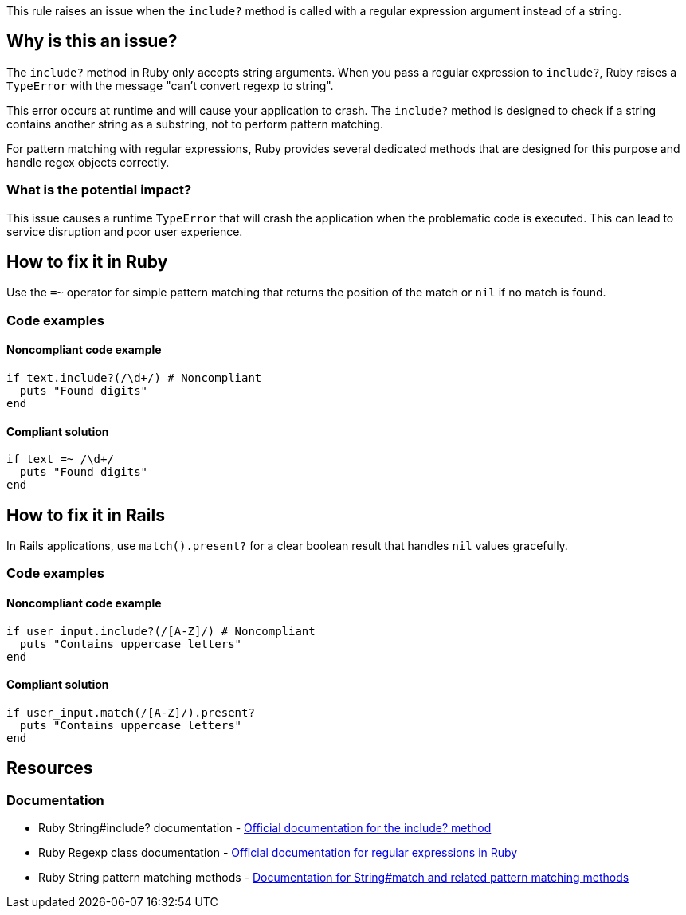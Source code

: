 This rule raises an issue when the `include?` method is called with a regular expression argument instead of a string.

== Why is this an issue?

The `include?` method in Ruby only accepts string arguments. When you pass a regular expression to `include?`, Ruby raises a `TypeError` with the message "can't convert regexp to string".

This error occurs at runtime and will cause your application to crash. The `include?` method is designed to check if a string contains another string as a substring, not to perform pattern matching.

For pattern matching with regular expressions, Ruby provides several dedicated methods that are designed for this purpose and handle regex objects correctly.

=== What is the potential impact?

This issue causes a runtime `TypeError` that will crash the application when the problematic code is executed. This can lead to service disruption and poor user experience.

== How to fix it in Ruby

Use the `=~` operator for simple pattern matching that returns the position of the match or `nil` if no match is found.

=== Code examples

==== Noncompliant code example

[source,ruby,diff-id=1,diff-type=noncompliant]
----
if text.include?(/\d+/) # Noncompliant
  puts "Found digits"
end
----

==== Compliant solution

[source,ruby,diff-id=1,diff-type=compliant]
----
if text =~ /\d+/
  puts "Found digits"
end
----

== How to fix it in Rails

In Rails applications, use `match().present?` for a clear boolean result that handles `nil` values gracefully.

=== Code examples

==== Noncompliant code example

[source,ruby,diff-id=2,diff-type=noncompliant]
----
if user_input.include?(/[A-Z]/) # Noncompliant
  puts "Contains uppercase letters"
end
----

==== Compliant solution

[source,ruby,diff-id=2,diff-type=compliant]
----
if user_input.match(/[A-Z]/).present?
  puts "Contains uppercase letters"
end
----

== Resources

=== Documentation

 * Ruby String#include? documentation - https://ruby-doc.org/core/String.html#method-i-include-3F[Official documentation for the include? method]

 * Ruby Regexp class documentation - https://ruby-doc.org/core/Regexp.html[Official documentation for regular expressions in Ruby]

 * Ruby String pattern matching methods - https://ruby-doc.org/core/String.html#method-i-match[Documentation for String#match and related pattern matching methods]
